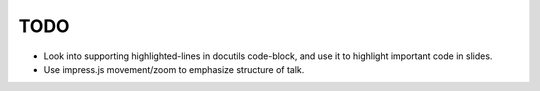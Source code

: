 TODO
====

* Look into supporting highlighted-lines in docutils code-block, and use it to
  highlight important code in slides.

* Use impress.js movement/zoom to emphasize structure of talk.

